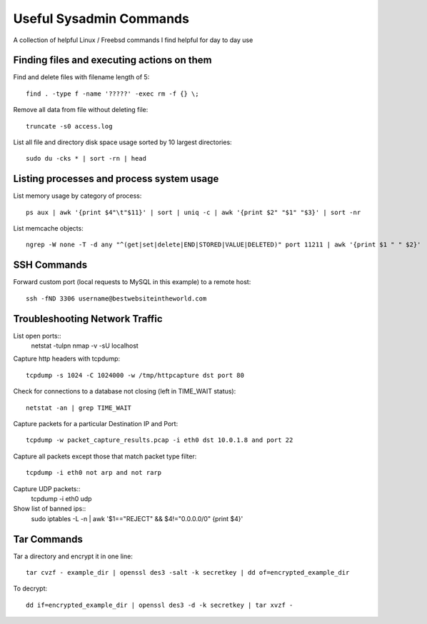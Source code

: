 Useful Sysadmin Commands
======

A collection of helpful Linux / Freebsd commands I find helpful for day to day use

Finding files and executing actions on them
------------------

Find and delete files with filename length of 5::

    find . -type f -name '?????' -exec rm -f {} \;

Remove all data from file without deleting file::

    truncate -s0 access.log

List all file and directory disk space usage sorted by 10 largest directories::

    sudo du -cks * | sort -rn | head

Listing processes and process system usage
------------------

List memory usage by category of process::

    ps aux | awk '{print $4"\t"$11}' | sort | uniq -c | awk '{print $2" "$1" "$3}' | sort -nr 

List memcache objects::

    ngrep -W none -T -d any "^(get|set|delete|END|STORED|VALUE|DELETED)" port 11211 | awk '{print $1 " " $2}'

SSH Commands
------------------

Forward custom port (local requests to MySQL in this example) to a remote host::

    ssh -fND 3306 username@bestwebsiteintheworld.com

Troubleshooting Network Traffic
------------------
List open ports::
    netstat -tulpn
    nmap -v -sU localhost

Capture http headers with tcpdump::

    tcpdump -s 1024 -C 1024000 -w /tmp/httpcapture dst port 80

Check for connections to a database not closing (left in TIME_WAIT status)::

    netstat -an | grep TIME_WAIT

Capture packets for a particular Destination IP and Port::

    tcpdump -w packet_capture_results.pcap -i eth0 dst 10.0.1.8 and port 22

Capture all packets except those that match packet type filter::

    tcpdump -i eth0 not arp and not rarp

Capture UDP packets::
    tcpdump -i eth0 udp

Show list of banned ips::
    sudo iptables -L -n | awk '$1=="REJECT" && $4!="0.0.0.0/0" {print $4}'

Tar Commands
------------------

Tar a directory and encrypt it in one line::

    tar cvzf - example_dir | openssl des3 -salt -k secretkey | dd of=encrypted_example_dir

To decrypt::

    dd if=encrypted_example_dir | openssl des3 -d -k secretkey | tar xvzf - 
